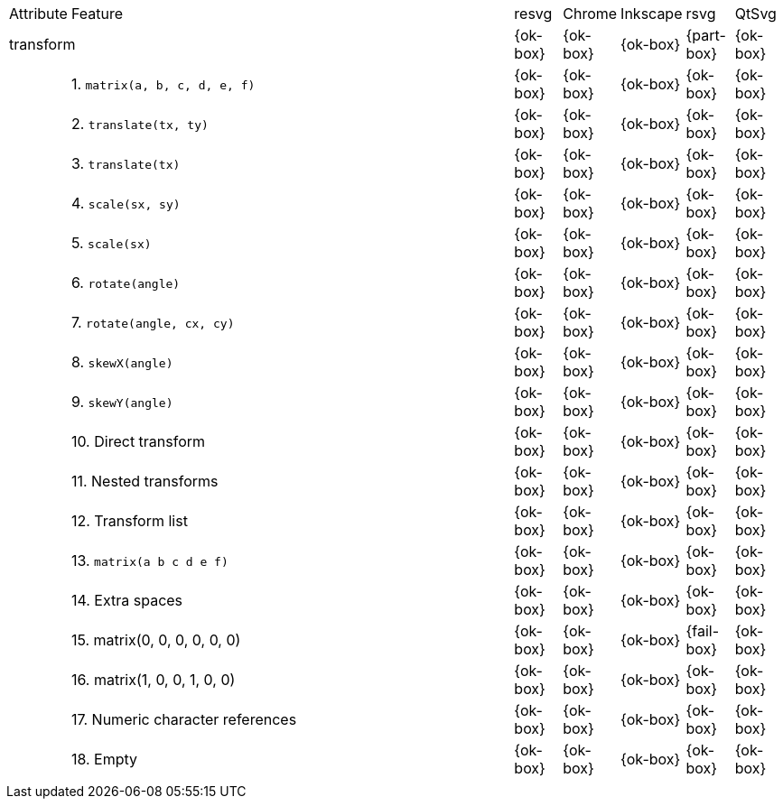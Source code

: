// This file is autogenerated. Do not edit it.

[cols="1,10,^1,^1,^1,^1,^1"]
|===
| Attribute | Feature | resvg | Chrome | Inkscape | rsvg | QtSvg
2+| transform ^|{ok-box}|{ok-box}|{ok-box}|{part-box}|{ok-box}
|| 1. `matrix(a, b, c, d, e, f)` |{ok-box}|{ok-box}|{ok-box}|{ok-box}|{ok-box}
|| 2. `translate(tx, ty)` |{ok-box}|{ok-box}|{ok-box}|{ok-box}|{ok-box}
|| 3. `translate(tx)` |{ok-box}|{ok-box}|{ok-box}|{ok-box}|{ok-box}
|| 4. `scale(sx, sy)` |{ok-box}|{ok-box}|{ok-box}|{ok-box}|{ok-box}
|| 5. `scale(sx)` |{ok-box}|{ok-box}|{ok-box}|{ok-box}|{ok-box}
|| 6. `rotate(angle)` |{ok-box}|{ok-box}|{ok-box}|{ok-box}|{ok-box}
|| 7. `rotate(angle, cx, cy)` |{ok-box}|{ok-box}|{ok-box}|{ok-box}|{ok-box}
|| 8. `skewX(angle)` |{ok-box}|{ok-box}|{ok-box}|{ok-box}|{ok-box}
|| 9. `skewY(angle)` |{ok-box}|{ok-box}|{ok-box}|{ok-box}|{ok-box}
|| 10. Direct transform |{ok-box}|{ok-box}|{ok-box}|{ok-box}|{ok-box}
|| 11. Nested transforms |{ok-box}|{ok-box}|{ok-box}|{ok-box}|{ok-box}
|| 12. Transform list |{ok-box}|{ok-box}|{ok-box}|{ok-box}|{ok-box}
|| 13. `matrix(a b c d e f)` |{ok-box}|{ok-box}|{ok-box}|{ok-box}|{ok-box}
|| 14. Extra spaces |{ok-box}|{ok-box}|{ok-box}|{ok-box}|{ok-box}
|| 15. matrix(0, 0, 0, 0, 0, 0) |{ok-box}|{ok-box}|{ok-box}|{fail-box}|{ok-box}
|| 16. matrix(1, 0, 0, 1, 0, 0) |{ok-box}|{ok-box}|{ok-box}|{ok-box}|{ok-box}
|| 17. Numeric character references |{ok-box}|{ok-box}|{ok-box}|{ok-box}|{ok-box}
|| 18. Empty |{ok-box}|{ok-box}|{ok-box}|{ok-box}|{ok-box}
7+^|
|===
